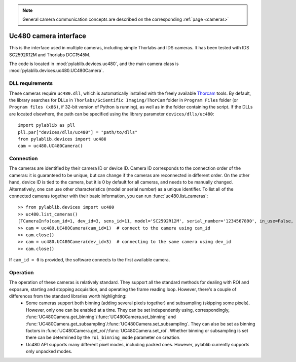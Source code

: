 .. _cameras_uc480:

.. note::
    General camera communication concepts are described on the corresponding :ref:`page <cameras>`

Uc480 camera interface
=======================

This is the interface used in multiple cameras, including simple Thorlabs and IDS cameras. It has been tested with IDS SC2592R12M and Thorlabs DCC1545M.

The code is located in :mod:`pylablib.devices.uc480`, and the main camera class is :mod:`pylablib.devices.uc480.UC480Camera`.

DLL requirements
-----------------------

These cameras require ``uc480.dll``, which is automatically installed with the freely available `Thorcam <https://www.thorlabs.com/software_pages/ViewSoftwarePage.cfm?Code=ThorCam>`_ tools. By default, the library searches for DLLs in ``Thorlabs/Scientific Imaging/ThorCam`` folder in ``Program Files`` folder (or ``Program files (x86)``, if 32-bit version of Python is running), as well as in the folder containing the script. If the DLLs are located elsewhere, the path can be specified using the library parameter ``devices/dlls/uc480``::

    import pylablib as pll
    pll.par["devices/dlls/uc480"] = "path/to/dlls"
    from pylablib.devices import uc480
    cam = uc480.UC480Camera()


Connection
-----------------------

The cameras are identified by their camera ID or device ID. Camera ID corresponds to the connection order of the cameras: it is guaranteed to be unique, but can change if the cameras are reconnected in different order. On the other hand, device ID is tied to the camera, but it is 0 by default for all cameras, and needs to be manually changed. Alternatively, one can use other characteristics (model or serial number) as a unique identifier. To list all of the connected cameras together with their basic information, you can run :func:`uc480.list_cameras`::

    >> from pylablib.devices import uc480
    >> uc480.list_cameras()
    [TCameraInfo(cam_id=1, dev_id=3, sens_id=11, model='SC2592R12M', serial_number='1234567890', in_use=False, status=0)]
    >> cam = uc480.UC480Camera(cam_id=1)  # connect to the camera using cam_id
    >> cam.close()
    >> cam = uc480.UC480Camera(dev_id=3)  # connecting to the same camera using dev_id
    >> cam.close()

If ``cam_id = 0`` is provided, the software connects to the first available camera.

Operation
------------------------

The operation of these cameras is relatively standard. They support all the standard methods for dealing with ROI and exposure, starting and stopping acquisition, and operating the frame reading loop. However, there's a couple of differences from the standard libraries worth highlighting:
    - Some cameras support both binning (adding several pixels together) and subsampling (skipping some pixels). However, only one can be enabled at a time. They can be set independently using, correspondingly, :func:`UC480Camera.get_binning`/:func:`UC480Camera.set_binning` and :func:`UC480Camera.get_subsampling`/:func:`UC480Camera.set_subsampling`. They can also be set as binning factors in :func:`UC480Camera.get_roi`/:func:`UC480Camera.set_roi`. Whether binning or subsampling is set there can be determined by the ``roi_binning_mode`` parameter on creation.
    - Uc480 API supports many different pixel modes, including packed ones. However, pylablib currently supports only unpacked modes.